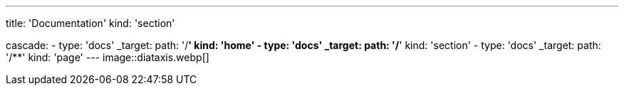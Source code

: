 ---
title: 'Documentation'
kind: 'section'

cascade:
  - type: 'docs'
    _target:
      path: '/**'
      kind: 'home'
  - type: 'docs'
    _target:
      path: '/**'
      kind: 'section'
  - type: 'docs'
    _target:
      path: '/**'
      kind: 'page'
---
image::diataxis.webp[]
